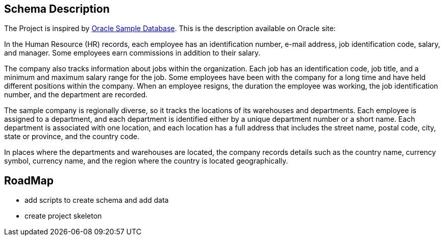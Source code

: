 == Schema Description

The Project is inspired by https://github.com/oracle-samples/db-sample-schemas/tree/main[Oracle Sample Database]. This is the description available on Oracle site:

In the Human Resource (HR) records, each employee has an identification number, e-mail address, job identification code, salary, and manager. Some employees earn commissions in addition to their salary.

The company also tracks information about jobs within the organization. Each job has an identification code, job title, and a minimum and maximum salary range for the job. Some employees have been with the company for a long time and have held different positions within the company. When an employee resigns, the duration the employee was working, the job identification number, and the department are recorded.

The sample company is regionally diverse, so it tracks the locations of its warehouses and departments. Each employee is assigned to a department, and each department is identified either by a unique department number or a short name. Each department is associated with one location, and each location has a full address that includes the street name, postal code, city, state or province, and the country code.

In places where the departments and warehouses are located, the company records details such as the country name, currency symbol, currency name, and the region where the country is located geographically.

== RoadMap

- add scripts to create schema and add data
- create project skeleton